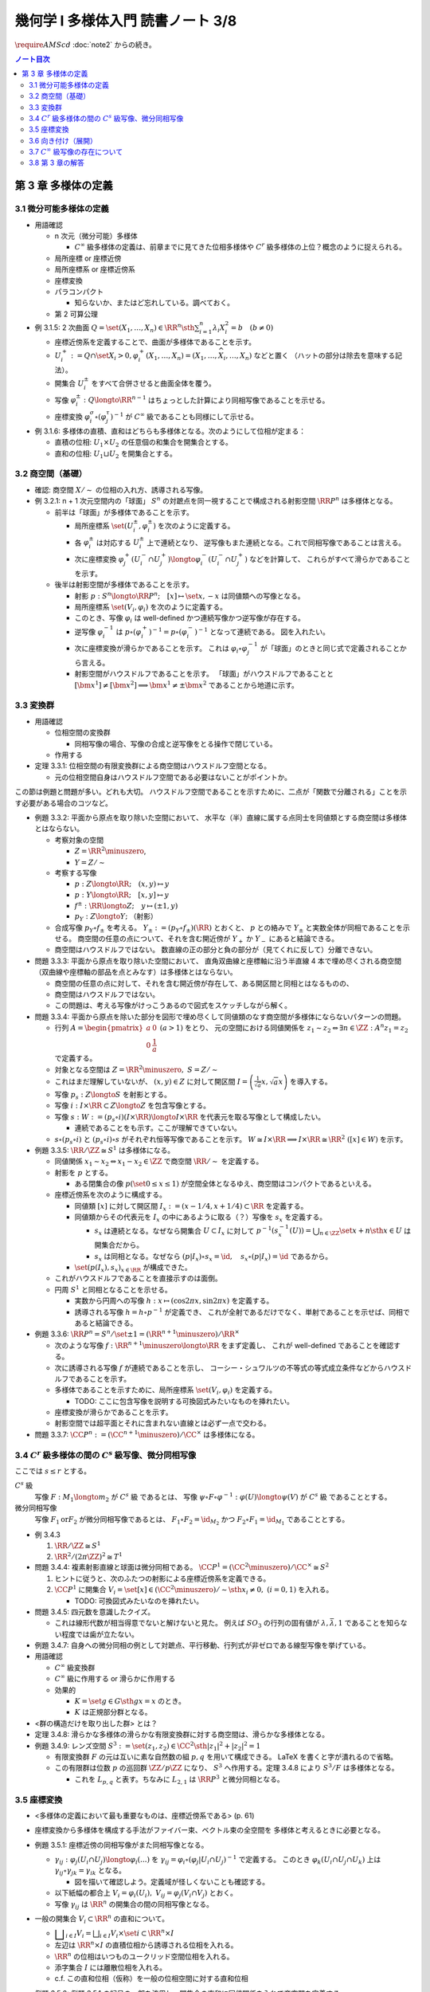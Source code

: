 ======================================================================
幾何学 I 多様体入門 読書ノート 3/8
======================================================================
:math:`\require{AMScd}`
:doc:`note2` からの続き。

.. contents:: ノート目次

第 3 章 多様体の定義
======================================================================

3.1 微分可能多様体の定義
----------------------------------------------------------------------
* 用語確認

  * n 次元（微分可能）多様体

    * :math:`C^{\infty}` 級多様体の定義は、前章までに見てきた位相多様体や
      :math:`C^{r}` 級多様体の上位？概念のように捉えられる。

  * 局所座標 or 座標近傍
  * 局所座標系 or 座標近傍系
  * 座標変換
  * パラコンパクト

    * 知らないか、またはど忘れしている。調べておく。

  * 第 2 可算公理

* 例 3.1.5: 2 次曲面 :math:`{ \displaystyle Q = \set{(X_1, \dotsc, X_n) \in \RR^n \sth \sum_{i = 1}^{n} \lambda_i X_i^2 = b} \quad (b \ne 0) }`

  * 座標近傍系を定義することで、曲面が多様体であることを示す。
  * :math:`U_i^+ := Q \cap \set{X_i > 0}, \varphi_i^+(X_1, \dotsc, X_n) = (X_1, \dotsc, \widehat{X_i}, \dotsc, X_n)` などと置く
    （ハットの部分は除去を意味する記法）。

  * 開集合 :math:`U_i^\pm` をすべて合併させると曲面全体を覆う。
  * 写像 :math:`\varphi_i^\pm: Q \longto \RR^{n - 1}` はちょっとした計算により同相写像であることを示せる。
  * 座標変換 :math:`\varphi_i^\sigma \circ (\varphi_j^\tau)^{-1}` が :math:`C^{\infty}` 級であることも同様にして示せる。

* 例 3.1.6: 多様体の直積、直和はどちらも多様体となる。次のようにして位相が定まる：

  * 直積の位相: :math:`U_1 \times U_2` の任意個の和集合を開集合とする。
  * 直和の位相: :math:`U_1 \sqcup U_2` を開集合とする。

3.2 商空間（基礎）
----------------------------------------------------------------------
* 確認: 商空間 :math:`X/\sim` の位相の入れ方、誘導される写像。

* 例 3.2.1: n + 1 次元空間内の「球面」
  :math:`S^n` の対蹠点を同一視することで構成される射影空間 :math:`\RR P^n` は多様体となる。

  * 前半は「球面」が多様体であることを示す。

    * 局所座標系 :math:`\set{(U_i^\pm, \varphi_i^\pm)}` を次のように定義する。

      .. math::
         :nowrap:

         \begin{align*}
         U_i^\pm & = \set{(x_0, \dotsc, x_n) \in S^n \sth \pm x_i > 0},\\
         \varphi_i^\pm (x_0, \dotsc, x_n) & =
         \left(
         \frac{x_0}{x_i}, \dotsc, \widehat{(i)}, \dotsc, \frac{x_n}{x_i}
         \right)
         \end{align*}

    * 各 :math:`\varphi_i^\pm` は対応する :math:`U_i^\pm` 上で連続となり、
      逆写像もまた連続となる。これで同相写像であることは言える。

    * 次に座標変換 :math:`\varphi_j^+(U_i^- \cap U_j^+) \longto \varphi_i^-(U_i^- \cap U_j^+)` などを計算して、
      これらがすべて滑らかであることを示す。

  * 後半は射影空間が多様体であることを示す。

    * 射影 :math:`p: S^n \longto \RR P^n;\quad [x] \mapsto \set{x, -x}` は同値類への写像となる。
    * 局所座標系 :math:`\set{(V_i, \varphi_i)}` を次のように定義する。

      .. math::
         :nowrap:

         \begin{align*}
         V_i & = \set{[\bm{x}] \in \RR P^n \sth x_i \ne 0},\\
         \varphi_i([\bm{x}]) &= \varphi_i^\pm(\bm{x})
         \end{align*}

    * このとき、写像 :math:`\varphi_i` は well-defined かつ連続写像かつ逆写像が存在する。
    * 逆写像 :math:`\varphi_i^{-1}` は :math:`p \circ (\varphi_i^+)^{-1} = p \circ (\varphi_i^-)^{-1}` となって連続である。
      図を入れたい。

    * 次に座標変換が滑らかであることを示す。
      これは :math:`\varphi_i \circ \varphi_j^{-1}` が「球面」のときと同じ式で定義されることから言える。

    * 射影空間がハウスドルフであることを示す。
      「球面」がハウスドルフであることと :math:`[\bm{x^1}] \ne [\bm{x^2}] \implies \bm{x^1} \ne \pm \bm{x^2}` であることから地道に示す。

3.3 変換群
----------------------------------------------------------------------
* 用語確認

  * 位相空間の変換群

    * 同相写像の場合、写像の合成と逆写像をとる操作で閉じている。

  * 作用する

* 定理 3.3.1: 位相空間の有限変換群による商空間はハウスドルフ空間となる。

  * 元の位相空間自身はハウスドルフ空間である必要はないことがポイントか。

この節は例題と問題が多い。どれも大切。
ハウスドルフ空間であることを示すために、二点が「関数で分離される」ことを示す必要がある場合のコツなど。

* 例題 3.3.2: 平面から原点を取り除いた空間において、
  水平な（半）直線に属する点同士を同値類とする商空間は多様体とはならない。

  * 考察対象の空間

    * :math:`Z = \RR^2 \minuszero`,
    * :math:`Y = Z / \sim`

  * 考察する写像

    * :math:`p: Z \longto \RR; \quad (x, y) \mapsto y`
    * :math:`\underline{p}: Y \longto \RR; \quad [x, y] \mapsto y`
    * :math:`f^\pm: \RR \longto Z; \quad y \mapsto (\pm 1, y)`
    * :math:`p_Y: Z \longto Y;` （射影）

  * 合成写像 :math:`p_Y \circ f_\pm` を考える。
    :math:`Y_\pm := (p_Y \circ f_\pm)(\RR)` とおくと、
    :math:`\underline{p}` との絡みで :math:`Y_\pm` と実数全体が同相であることを示せる。
    商空間の任意の点について、それを含む開近傍が
    :math:`Y_+` か :math:`Y_-` にあると結論できる。

    .. math::
       :nowrap:

       \begin{align*}
       \begin{CD}
       \RR @>{f^\pm}>> Z @>{p_Y}>> Y_\pm \subset Y\\
       @.        @V{p}VV   @V{\underline{p}}VV\\
       @.             \RR @. \RR
       \end{CD}
       \end{align*}

  * 商空間はハウスドルフではない。
    数直線の正の部分と負の部分が（見てくれに反して）分離できない。

* 問題 3.3.3: 平面から原点を取り除いた空間において、
  直角双曲線と座標軸に沿う半直線 4 本で埋め尽くされる商空間
  （双曲線や座標軸の部品を点とみなす）は多様体とはならない。

  .. math::
     :nowrap:

     \begin{CD}
     \RR @>{g_\pm,\ h_\pm}>> Z @>{p_X}>> X_\pm^g, X_\pm^h = X\\
     @.        @V{p}VV   @V{\underline{p}}VV\\
     @.             \RR @. \RR
     \end{CD}

  * 商空間の任意の点に対して、それを含む開近傍が存在して、ある開区間と同相とはなるものの、
  * 商空間はハウスドルフではない。
  * この問題は、考える写像がけっこうあるので図式をスケッチしながら解く。

* 問題 3.3.4: 平面から原点を除いた部分を図形で埋め尽くして同値類のなす商空間が多様体にならないパターンの問題。

  * 行列 :math:`A = { \displaystyle \begin{pmatrix} a & 0 \\ 0 & \dfrac{1}{a} \end{pmatrix}\ (a > 1) }` をとり、
    元の空間における同値関係を :math:`z_1 \sim z_2 \Leftrightarrow \exists n \in \ZZ: A^n z_1 = z_2` で定義する。

  * 対象となる空間は :math:`Z = \RR^2 \minuszero,\ S = Z / \sim`
  * これはまだ理解していないが、
    :math:`(x, y) \in Z` に対して開区間 :math:`{ \displaystyle I =  \left( \frac{1}{\sqrt{a}}x, \sqrt{a}x \right)}` を導入する。
  * 写像 :math:`p_s: Z \longto S` を射影とする。
  * 写像 :math:`i: I \times \RR \subset Z \longto Z` を包含写像とする。
  * 写像 :math:`s: W := (p_s \circ i)(I \times \RR) \longto I \times \RR` を代表元を取る写像として構成したい。

    .. math::
       :nowrap:

       \begin{CD}
       I \times \RR @>{\iota}>> Z @>{p_s}>> W \subset S @>{s}>> I \times \RR
       \end{CD}

    * 連続であることをも示す。ここが理解できていない。

  * :math:`s \circ (p_s \circ i)` と :math:`(p_s \circ i) \circ s` がそれぞれ恒等写像であることを示す。
    :math:`W \cong I \times \RR \implies I \times \RR \cong \RR^2\ ([x] \in W)` を示す。

* 例題 3.3.5: :math:`\RR/\ZZ \cong S^1` は多様体になる。

  * 同値関係 :math:`x_1 \sim x_2 \Leftrightarrow x_1 - x_2 \in \ZZ` で商空間 :math:`\RR/\sim` を定義する。
  * 射影を :math:`p` とする。

    * ある閉集合の像 :math:`p(\set{0 \le x \le 1})` が空間全体となるゆえ、商空間はコンパクトであるといえる。

  * 座標近傍系を次のように構成する。

    * 同値類 :math:`[x]` に対して開区間 :math:`I_x := (x - 1/4, x + 1/4) \subset \RR` を定義する。
    * 同値類からその代表元を :math:`I_x` の中にあるように取る（？）写像を :math:`s_x` を定義する。

      * :math:`s_x` は連続となる。なぜなら開集合 :math:`U \subset I_x` に対して
        :math:`{ \displaystyle p^{-1}(s_x^{-1}(U)) = \bigcup_{n \in \ZZ}\set{x + n \sth x \in U} }` は開集合だから。

      * :math:`s_x` は同相となる。なぜなら
        :math:`(p|I_x) \circ s_x = \id,\quad s_x \circ (p|I_x) = \id` であるから。

    * :math:`\set{(p(I_x), s_x)}_{x \in \RR}` が構成できた。

  * これがハウスドルフであることを直接示すのは面倒。

  * 円周 :math:`S^1` と同相となることを示せる。

    * 実数から円周への写像 :math:`h: x \mapsto (\cos 2\pi x, \sin 2 \pi x)` を定義する。
    * 誘導される写像 :math:`\underline{h} = h \circ p^{-1}` が定義でき、
      これが全射であるだけでなく、単射であることを示せば、同相であると結論できる。

* 例題 3.3.6: :math:`\RR P^n = S^n / \set{\pm 1} = (\RR^{n + 1} \minuszero) / \RR^\times`

  * 次のような写像 :math:`f: \RR^{n + 1} \minuszero \longto \RR` をまず定義し、
    これが well-defined であることを確認する。

    .. math::
       :nowrap:

       \begin{align*}
       f(\bm{x_2}) = \frac{\lvert \bm{x_1} \cdot \bm{x_2} \rvert }{\lVert \bm{x_1} \rVert \lVert \bm{x_2} \rVert}
       \end{align*}

  * 次に誘導される写像 :math:`\underline{f}` が連続であることを示し、
    コーシー・シュワルツの不等式の等式成立条件などからハウスドルフであることを示す。

  * 多様体であることを示すために、局所座標系 :math:`\set{(V_i, \varphi_i)}` を定義する。

    .. math::
       :nowrap:

       \begin{align*}
       V_i & = \set{[\bm{x}] \in \RR^{n + 1} \zeroset \sth x_i \ne 0},\\
       \varphi_i([\bm{x}]) &= \left( \frac{x_0}{x_i}, \dotsc, \widehat{(i)}, \dotsc, \frac{x_n}{x_i} \right)
       \end{align*}

    * TODO: ここに包含写像を説明する可換図式みたいなものを挿れたい。

  * 座標変換が滑らかであることを示す。
  * 射影空間では超平面とそれに含まれない直線とは必ず一点で交わる。

* 問題 3.3.7: :math:`\CC P^n := (\CC^{n + 1} \minuszero) / \CC ^ \times` は多様体になる。

3.4 :math:`C^r` 級多様体の間の :math:`C^s` 級写像、微分同相写像
----------------------------------------------------------------------
ここでは :math:`s \le r` とする。

:math:`C^s` 級
  写像 :math:`F: M_1 \longto m_2` が :math:`C^s` 級 であるとは、
  写像 :math:`\psi \circ F \circ \varphi^{-1}: \varphi(U) \longto \psi(V)` が :math:`C^s` 級 であることとする。

微分同相写像
  写像 :math:`F_1 \text{or} F_2` が微分同相写像であるとは、
  :math:`F_1 \circ F_2 = \id_{M_2}` かつ
  :math:`F_2 \circ F_1 = \id_{M_1}` であることとする。

* 例 3.4.3

  #. :math:`\RR/\ZZ \cong S^1`
  #. :math:`\RR^2/(2 \pi \ZZ)^2 \cong T^1`

* 問題 3.4.4: 複素射影直線と球面は微分同相である。
  :math:`\CC P^1 = (\CC^2 \minuszero) / \CC ^ \times \cong S^2`

  #. ヒントに従うと、次のふたつの射影による座標近傍系を定義できる。
  #. :math:`\CC P^1` に開集合 :math:`V_i = \set{[x] \in (\CC^2 \minuszero) / \sim \sth x_i \ne 0},\ (i = 0, 1)` を入れる。

     * TODO: 可換図式みたいなのを挿れたい。

* 問題 3.4.5: 四元数を意識したクイズ。

  * これは線形代数が相当得意でないと解けないと見た。
    例えば :math:`SO_3` の行列の固有値が :math:`\lambda, \bar{\lambda}, 1` であることを知らない程度では歯が立たない。

* 例題 3.4.7: 自身への微分同相の例として対蹠点、平行移動、行列式が非ゼロである線型写像を挙げている。

* 用語確認

  * :math:`C^\infty` 級変換群
  * :math:`C^\infty` 級に作用する or 滑らかに作用する
  * 効果的

    * :math:`K = \set{g \in G \sth gx = x}` のとき。
    * :math:`K` は正規部分群となる。

* <群の構造だけを取り出した群> とは？

* 定理 3.4.8: 滑らかな多様体の滑らかな有限変換群に対する商空間は、滑らかな多様体となる。
* 例題 3.4.9: レンズ空間 :math:`S^3 := \set{(z_1, z_2) \in \CC^2 \sth \lvert z_1 \rvert ^2 + \lvert z_2 \rvert ^2 = 1}`

  * 有限変換群 :math:`F` の元は互いに素な自然数の組 :math:`p, q` を用いて構成できる。
    LaTeX を書くと字が潰れるので省略。

  * この有限群は位数 :math:`p` の巡回群 :math:`\ZZ/p\ZZ` になり、
    :math:`S^3` へ作用する。定理 3.4.8 により :math:`S^3/F` は多様体となる。

    * これを :math:`L_{p, q}` と表す。ちなみに :math:`L_{2, 1}` は
      :math:`\RR P^3` と微分同相となる。

3.5 座標変換
----------------------------------------------------------------------
* <多様体の定義において最も重要なものは、座標近傍系である> (p. 61)
* 座標変換から多様体を構成する手法がファイバー束、ベクトル束の全空間を
  多様体と考えるときに必要となる。

* 例題 3.5.1: 座標近傍の同相写像がまた同相写像となる。

  * :math:`\gamma_{ij}: \varphi_j(U_i \cap U_j) \longto \varphi_i(...)` を
    :math:`\gamma_{ij} = \varphi_i \circ (\varphi_j|U_i \cap U_j)^{-1}` で定義する。
    このとき :math:`\varphi_k(U_i \cap U_j \cap U_k)` 上は
    :math:`\gamma_{ij} \circ \gamma_{jk} = \gamma_{ik}` となる。

    * 図を描いて確認しよう。定義域が怪しくないことも確認する。

  * 以下紙幅の都合上 :math:`V_i = \varphi_i(U_i),\ V_{ij} = \varphi_j(V_i \cap V_j)` とおく。
  * 写像 :math:`\gamma_{ij}` は :math:`\RR^n` の開集合の間の同相写像となる。

    .. math::
       :nowrap:

       \begin{CD}
       V_{ik} \cap V_{jk} @>{\gamma_{jk}}>> V_{ij} \cap V_{kj} @>{\gamma_{ij}}>> V_{jk} \cap V_{ki}
       \end{CD}

* 一般の開集合 :math:`V_i \subset \RR^n` の直和について。

  * :math:`{ \displaystyle \bigsqcup_{i \in I} V_i = \bigsqcup_{i \in I} V_i \times \set{i} \subset \RR^n \times I}`

  * 左辺は :math:`\RR^n \times I` の直積位相から誘導される位相を入れる。
  * :math:`\RR^n` の位相はいつものユークリッド空間位相を入れる。
  * 添字集合 :math:`I` には離散位相を入れる。
  * c.f. この直和位相（仮称）を一般の位相空間に対する直和位相

* 例題 3.5.2: 例題 3.5.1 の記号の一部を流用し、開集合の直和に同値関係を入れて商空間を定義する。

  #. まず :math:`x_i \sim x_j \Leftrightarrow x_j \in V_{ij} \subset V_j,
     x_i = \gamma_{ij}(x_j)` とする。これは同値関係になることを確認する。

  #. ここで :math:`X = (\bigsqcup V_i / \sim)` がハウスドルフであれば、多様体となるといえる。

     * 射影 :math:`p: \bigsqcup V_i \longto X` を考える。
       :math:`V_i` と :math:`p(V_i)` が同相である。
       代表元を取る写像を :math:`s_i` とすると、次のようにして連続であることがわかる：

       :math:`V_i` の開集合 :math:`W` に対して
       :math:`s_i^{-1}(W)` が開集合であり、
       :math:`p^{-1}(s_i^{-1}(W)) \subset \bigcup V_i` が開集合であることによる。

     * 写像 :math:`s_i` は同相である。なぜなら :math:`p \circ s_i = \id_{p(V_i)}` かつ
       :math:`s_i \circ p = \id_{V_i}` だから。

     * 最後に、商空間の近傍系 :math:`\set{(p(V_i), s_i)}_{i \in I}` の座標変換が滑らかであることを
       示して（最初から商空間はハウスドルフと言っているから）多様体であることが示せる。

  #. n 次元 :math:`C^\infty` 多様体 :math:`M` と上述の商空間 :math:`X` とが微分同相となる。
     例題 3.5.1 の記号を流用すると、

     * 写像 :math:`\iota: x_i \in V_i \mapsto \varphi_i^{-1}(x_i)` を考える。
       このとき、誘導される写像 :math:`\underline{\iota}: X \longto M` は連続となる。

       なぜなら :math:`x_i \in V_{ij}, \iota(\gamma_{ji}(x_i)) = \iota(x_i)` だから。

     * 写像 :math:`p \circ \varphi_i: U_i \longto p(V_i)` は同相の合成で同相。

     * :math:`\underline{\iota} \circ (p \circ \varphi_i) = \id_{U_i}` かつ
       :math:`(p \circ \varphi_i) \circ (\underline{\iota}|p(V_i)) = \id_{p(V_i)}` となるので、
       :math:`\underline{\iota} ^{-1} = (p \circ \varphi_i)` は連続。
       したがって :math:`M` と :math:`X` は同相であり、
       :math:`X` はハウスドルフだ。

     * あとは座標近傍系
       :math:`\set{(U_i), \varphi_i)}`,
       :math:`\set{(p(V_i), s_i)}`
       同士を比較することで :math:`\underline{\iota}` が微分同相であると結論する。

* 問題 3.5.3: ファイバー束

  * :math:`E, B, F` を位相空間とする。
  * 写像 :math:`p: E \longto B` は連続とする。
  * :math:`\forall b \in B` に対する開近傍を :math:`U_b` とする。
  * 直積 :math:`U_b \times F` の第一成分への射影を :math:`\operatorname{pr}_1` とする。

  このとき :math:`B, F` がハウスドルフならば :math:`E` もまたしかり。

  .. math::
     :nowrap:

     \begin{CD}
     E @>{p}>> B\\
     @A{\subset}AA @A{\subset}AA\\
     p^{-1}(U_b) @>{p}>> U_b\\
     @V{h}VV @A{\operatorname{pr}_1}AA\\
     U_b \times F
     \end{CD}

  * この状況における位相空間 :math:`E` をファイバー束といい、
    位相空間 :math:`F` を :math:`B` 上のファイバーという。

  * 証明には :math:`\operatorname{pr}_2` も考える必要がある。

3.6 向き付け（展開）
----------------------------------------------------------------------
ある多様体が向き付けを持つとは、各座標変換のヤコビアンがすべて正であるような
座標近傍系が存在することを意味する。

* 連結多様体 :math:`M` から常に「向き付けを持つ」多様体 :math:`\widehat{M}` を構成できる。

  * :math:`\widehat{M} \cong M \times \set{\pm 1} \Leftrightarrow \forall \gamma_{ij}, \det (D\gamma_{ij}) > 0`

    このとき :math:`M` 自身がすでに向き付け可能。

  * :math:`M` が向き付け不可能で連結であっても :math:`\widehat{M}` は向き付け可能。
  * :math:`P: \widehat{M} \longto M` において :math:`P^{-1}(y)` の二点を入れ替える写像
    :math:`F: \widehat{M} \longto \widehat{M}` は、向き付けを反対にする微分同相写像だ。

* 例 3.6.2: 実射影空間は多様体次元の偶数奇数によって向き付け可能性が決まる。
  偶数次元は向きが付けられない。

* 例 3.6.3

  * メビウスバンドのパラメーター表示が紹介されているので有用。
  * 実射影平面から一点を除くとこれと微分同相となる。

3.7 :math:`C^\infty` 級写像の存在について
----------------------------------------------------------------------
* :math:`C^\infty (M, N)` は十分たくさんの元を有し、トポロジーも何か入る。
* :math:`C^\infty (M, \RR)` を :math:`C^\infty (M)` と略記する。

* 問題 3.7.1: 微分積分の教科書を参照。

  #. :math:`e^x` のマクローリン展開から得られる評価や変数変換（逆数）を駆使する。

  #. 平均値の定理から明らか。

  #. この関数 :math:`\displaystyle
     \rho(x) = 0\ (x \le 0),\ \exp\left(-\frac{1}{x}\right)\ (0 < x)`
     を利用すれば、多様体上の :math:`C^\infty` 級関数を構成できる。

  #. :math:`\RR^n` の連結な折れ線は、実数全体を定義域とする
     :math:`C^\infty` 級写像の像とできるという事実は大事。

3.8 第 3 章の解答
----------------------------------------------------------------------
解答まとめ。

----

:doc:`note4` へ。
